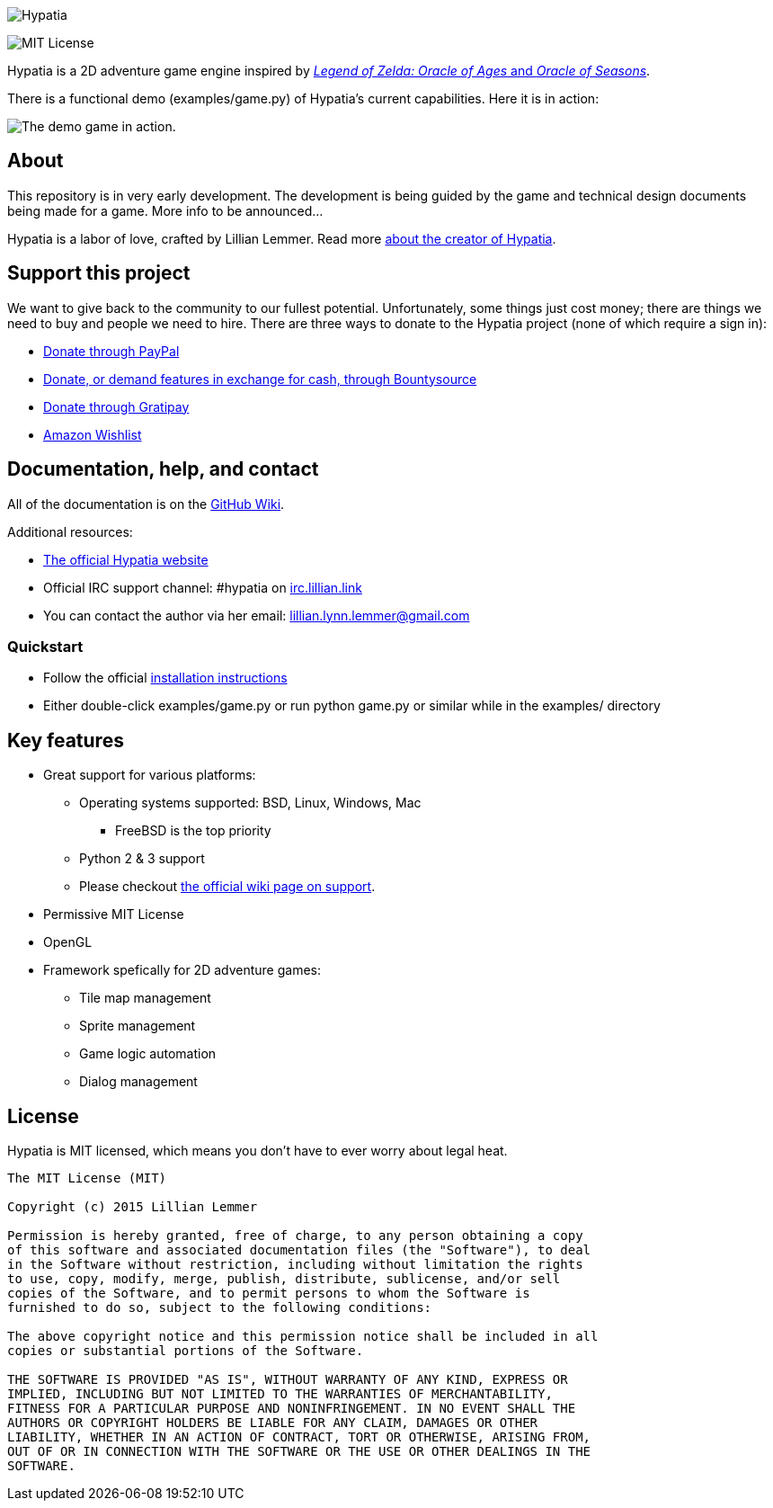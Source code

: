 image:media/logo/logo-179x46.png["Hypatia"]

image:https://img.shields.io/github/license/mashape/apistatus.svg[MIT License]

Hypatia is a 2D adventure game engine inspired by link:http://en.wikipedia.org/wiki/The_Legend_of_Zelda:_Oracle_of_Seasons_and_Oracle_of_Ages[_Legend of Zelda: Oracle of Ages_ and _Oracle of Seasons_].

There is a functional demo (+examples/game.py+) of Hypatia's current capabilities. Here it is in action:

image:https://camo.githubusercontent.com/17fdd3839c7b692a9069c206053edb1809b8d12d/687474703a2f2f692e696d6775722e636f6d2f463465526259532e676966["The demo game in action."]

== About

This repository is in very early development. The development is being guided by the game and technical design documents being made for a game. More info to be announced...

Hypatia is a labor of love, crafted by Lillian Lemmer. Read more link:http://github.com/lillian-lemmer/hypatia/wiki/About-the-Creator[about the creator of Hypatia].

== Support this project

We want to give back to the community to our fullest potential. Unfortunately, some things just cost money; there are things we need to buy and people we need to hire. There are three ways to donate to the Hypatia project (none of which require a sign in):

  * link:https://www.paypal.com/cgi-bin/webscr?cmd=_s-xclick&hosted_button_id=YFHB5TMMXMNT6[Donate through PayPal]
  * link:https://www.bountysource.com/teams/hypatia[Donate, or demand features in exchange for cash, through Bountysource]
  * link:https://gratipay.com/~lillian-lemmer/[Donate through Gratipay]
  * link:http://amzn.com/w/NKBZ0CX162S9[Amazon Wishlist]

== Documentation, help, and contact

All of the documentation is on the link:http://github.com/lillian-lemmer/hypatia/wiki[GitHub Wiki].

Additional resources:

  * http://lillian-lemmer.github.io/hypatia/[The official Hypatia website]
  * Official IRC support channel: #hypatia on link:http://irc.lillian.link/[irc.lillian.link]
  * You can contact the author via her email: lillian.lynn.lemmer@gmail.com

=== Quickstart

  - Follow the official link:http://github.com/lillian-lemmer/hypatia/wiki/Installation-Instructions[installation instructions]
  - Either double-click +examples/game.py+ or run +python game.py+ or similar while in the +examples/+ directory

== Key features

  * Great support for various platforms:

   ** Operating systems supported: BSD, Linux, Windows, Mac

     *** FreeBSD is the top priority

   ** Python 2 & 3 support
   ** Please checkout https://github.com/lillian-lemmer/hypatia-engine/wiki/support[the official wiki page on support].

  * Permissive MIT License
  * OpenGL
  * Framework spefically for 2D adventure games:

    ** Tile map management
    ** Sprite management
    ** Game logic automation
    ** Dialog management

== License

Hypatia is MIT licensed, which means you don't have to ever worry about legal heat.

----
The MIT License (MIT)

Copyright (c) 2015 Lillian Lemmer

Permission is hereby granted, free of charge, to any person obtaining a copy
of this software and associated documentation files (the "Software"), to deal
in the Software without restriction, including without limitation the rights
to use, copy, modify, merge, publish, distribute, sublicense, and/or sell
copies of the Software, and to permit persons to whom the Software is
furnished to do so, subject to the following conditions:

The above copyright notice and this permission notice shall be included in all
copies or substantial portions of the Software.

THE SOFTWARE IS PROVIDED "AS IS", WITHOUT WARRANTY OF ANY KIND, EXPRESS OR
IMPLIED, INCLUDING BUT NOT LIMITED TO THE WARRANTIES OF MERCHANTABILITY,
FITNESS FOR A PARTICULAR PURPOSE AND NONINFRINGEMENT. IN NO EVENT SHALL THE
AUTHORS OR COPYRIGHT HOLDERS BE LIABLE FOR ANY CLAIM, DAMAGES OR OTHER
LIABILITY, WHETHER IN AN ACTION OF CONTRACT, TORT OR OTHERWISE, ARISING FROM,
OUT OF OR IN CONNECTION WITH THE SOFTWARE OR THE USE OR OTHER DEALINGS IN THE
SOFTWARE.
----

